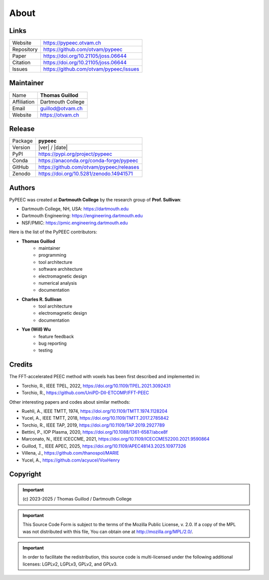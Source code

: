 About
=====

..
   author = "Thomas Guillod"
   copyright = "Thomas Guillod - Dartmouth College"
   license = "Mozilla Public License Version 2.0"

Links
-----

===============  ==========================================
Website          https://pypeec.otvam.ch
Repository       https://github.com/otvam/pypeec
Paper            https://doi.org/10.21105/joss.06644
Citation         https://doi.org/10.21105/joss.06644
Issues           https://github.com/otvam/pypeec/issues
===============  ==========================================

Maintainer
----------

===============  ==========================================
Name             **Thomas Guillod**
Affiliation      Dartmouth College
Email            guillod@otvam.ch
Website          https://otvam.ch
===============  ==========================================

Release
-------

===============  ==========================================
Package          **pypeec**
Version          |ver| / |date|
PyPI             https://pypi.org/project/pypeec
Conda            https://anaconda.org/conda-forge/pypeec
GitHub           https://github.com/otvam/pypeec/releases
Zenodo           https://doi.org/10.5281/zenodo.14941571
===============  ==========================================

Authors
-------

PyPEEC was created at **Dartmouth College** by the research group of **Prof. Sullivan**:

* Dartmouth College, NH, USA: https://dartmouth.edu
* Dartmouth Engineering: https://engineering.dartmouth.edu
* NSF/PMIC: https://pmic.engineering.dartmouth.edu

Here is the list of the PyPEEC contributors:

* **Thomas Guillod**
    * maintainer
    * programming
    * tool architecture
    * software architecture
    * electromagnetic design
    * numerical analysis
    * documentation
* **Charles R. Sullivan**
    * tool architecture
    * electromagnetic design
    * documentation
* **Yue (Will) Wu**
    * feature feedback
    * bug reporting
    * testing

Credits
-------

The FFT-accelerated PEEC method with voxels has been first described and implemented in:

* Torchio, R., IEEE TPEL, 2022, https://doi.org/10.1109/TPEL.2021.3092431
* Torchio, R., https://github.com/UniPD-DII-ETCOMP/FFT-PEEC

Other interesting papers and codes about similar methods:

* Ruehli, A., IEEE TMTT, 1974, https://doi.org/10.1109/TMTT.1974.1128204
* Yucel, A., IEEE TMTT, 2018, https://doi.org/10.1109/TMTT.2017.2785842
* Torchio, R., IEEE TAP, 2019, https://doi.org/10.1109/TAP.2019.2927789
* Bettini, P., IOP Plasma, 2020, https://doi.org/10.1088/1361-6587/abce8f
* Marconato, N., IEEE ICECCME, 2021, https://doi.org/10.1109/ICECCME52200.2021.9590864
* Guillod, T., IEEE APEC, 2025, https://doi.org/10.1109/APEC48143.2025.10977326
* Villena, J., https://github.com/thanospol/MARIE
* Yucel, A., https://github.com/acyucel/VoxHenry

Copyright
---------

.. important::
    \(c\) 2023-2025 / Thomas Guillod / Dartmouth College

.. important::
    This Source Code Form is subject to the terms of the Mozilla Public
    License, v. 2.0. If a copy of the MPL was not distributed with this
    file, You can obtain one at http://mozilla.org/MPL/2.0/.

.. important::
    In order to facilitate the redistribution, this source code is
    multi-licensed under the following additional licenses:
    LGPLv2, LGPLv3, GPLv2, and GPLv3.
